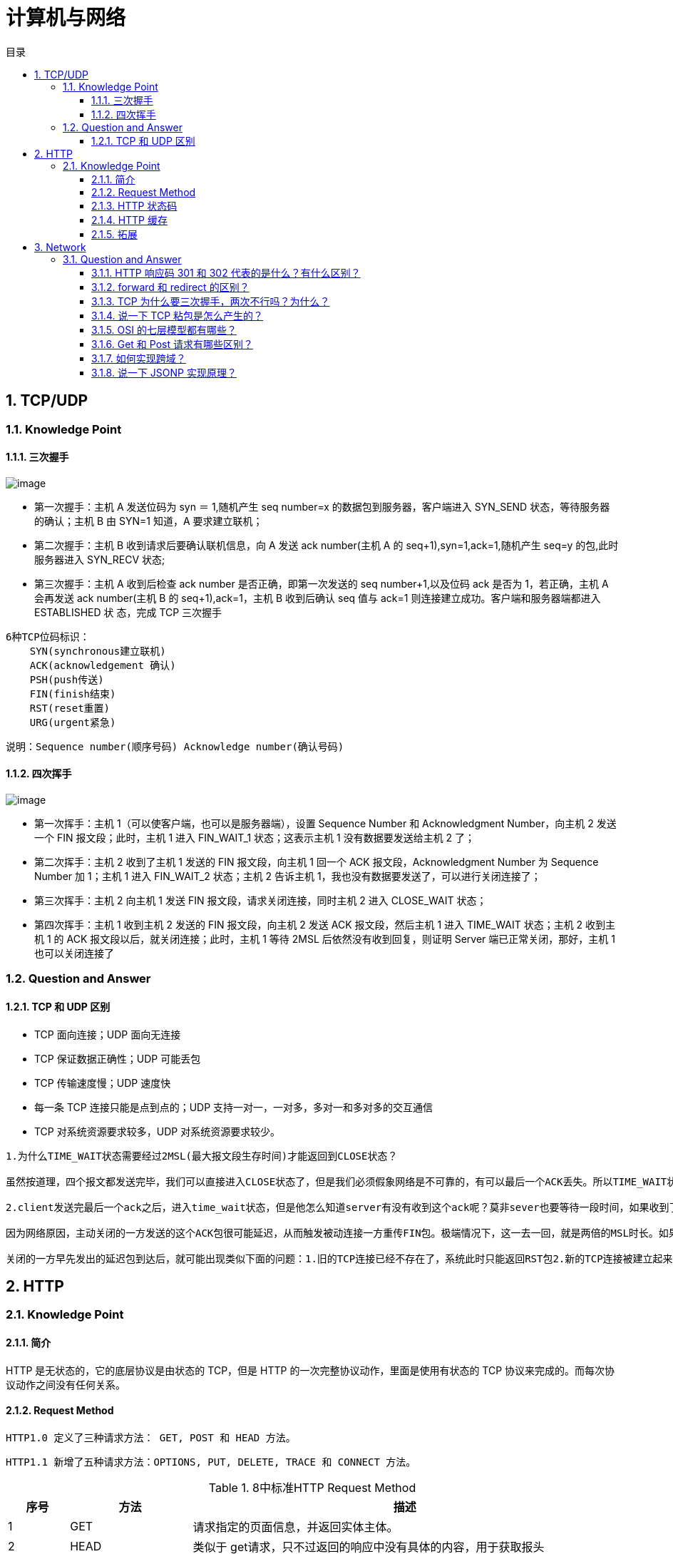 = 计算机与网络
:doctype: book
:toc: left
:toc-title: 目录
:toclevels: 4
:title-separator: -
:sectnums:
:allow-uri-read: ''
:include-path:

== TCP/UDP

=== Knowledge Point

==== 三次握手

image:images/three-way-handshake.png[image]

* 第一次握手：主机 A 发送位码为 syn ＝ 1,随机产生 seq number=x 的数据包到服务器，客户端进入 SYN_SEND 状态，等待服务器的确认；主机 B 由 SYN=1 知道，A 要求建立联机；
* 第二次握手：主机 B 收到请求后要确认联机信息，向 A 发送 ack number(主机 A 的 seq+1),syn=1,ack=1,随机产生 seq=y 的包,此时服务器进入 SYN_RECV 状态;
* 第三次握手：主机 A 收到后检查 ack number 是否正确，即第一次发送的 seq number+1,以及位码 ack 是否为 1，若正确，主机 A 会再发送 ack number(主机 B 的 seq+1),ack=1，主机 B 收到后确认 seq 值与 ack=1 则连接建立成功。客户端和服务器端都进入 ESTABLISHED 状 态，完成 TCP 三次握手

[source,text]
----
6种TCP位码标识：
    SYN(synchronous建立联机)
    ACK(acknowledgement 确认)
    PSH(push传送)
    FIN(finish结束)
    RST(reset重置)
    URG(urgent紧急)
----

说明：`+Sequence number(顺序号码) Acknowledge number(确认号码)+`

==== 四次挥手

image:images/four-times-wave.png[image]

* 第一次挥手：主机 1（可以使客户端，也可以是服务器端），设置 Sequence Number 和 Acknowledgment Number，向主机 2 发送一个 FIN 报文段；此时，主机 1 进入 FIN_WAIT_1 状态；这表示主机 1 没有数据要发送给主机 2 了；
* 第二次挥手：主机 2 收到了主机 1 发送的 FIN 报文段，向主机 1 回一个 ACK 报文段，Acknowledgment Number 为 Sequence Number 加 1；主机 1 进入 FIN_WAIT_2 状态；主机 2 告诉主机 1，我也没有数据要发送了，可以进行关闭连接了；
* 第三次挥手：主机 2 向主机 1 发送 FIN 报文段，请求关闭连接，同时主机 2 进入 CLOSE_WAIT 状态；
* 第四次挥手：主机 1 收到主机 2 发送的 FIN 报文段，向主机 2 发送 ACK 报文段，然后主机 1 进入 TIME_WAIT 状态；主机 2 收到主机 1 的 ACK 报文段以后，就关闭连接；此时，主机 1 等待 2MSL 后依然没有收到回复，则证明 Server 端已正常关闭，那好，主机 1 也可以关闭连接了

=== Question and Answer

==== TCP 和 UDP 区别

* TCP 面向连接；UDP 面向无连接
* TCP 保证数据正确性；UDP 可能丢包
* TCP 传输速度慢；UDP 速度快
* 每一条 TCP 连接只能是点到点的；UDP 支持一对一，一对多，多对一和多对多的交互通信
* TCP 对系统资源要求较多，UDP 对系统资源要求较少。

[source,text]
----
1.为什么TIME_WAIT状态需要经过2MSL(最大报文段生存时间)才能返回到CLOSE状态？

虽然按道理，四个报文都发送完毕，我们可以直接进入CLOSE状态了，但是我们必须假象网络是不可靠的，有可以最后一个ACK丢失。所以TIME_WAIT状态就是用来重发可能丢失的ACK报文。

2.client发送完最后一个ack之后，进入time_wait状态，但是他怎么知道server有没有收到这个ack呢？莫非sever也要等待一段时间，如果收到了这个ack就close，如果没有收到就再发一个fin给client？这么说server最后也有一个time_wait哦？求解答！

因为网络原因，主动关闭的一方发送的这个ACK包很可能延迟，从而触发被动连接一方重传FIN包。极端情况下，这一去一回，就是两倍的MSL时长。如果主动关闭的一方跳过TIME_WAIT直接进入CLOSED，或者在TIME_WAIT停留的时长不足两倍的MSL，那么当被动

关闭的一方早先发出的延迟包到达后，就可能出现类似下面的问题：1.旧的TCP连接已经不存在了，系统此时只能返回RST包2.新的TCP连接被建立起来了，延迟包可能干扰新的连接，这就是为什么time_wait需要等待2MSL时长的原因。

----

== HTTP

=== Knowledge Point

==== 简介

HTTP 是无状态的，它的底层协议是由状态的 TCP，但是 HTTP 的一次完整协议动作，里面是使用有状态的 TCP 协议来完成的。而每次协议动作之间没有任何关系。

==== Request Method

`+HTTP1.0 定义了三种请求方法： GET, POST 和 HEAD 方法。+`

`+HTTP1.1 新增了五种请求方法：OPTIONS, PUT, DELETE, TRACE 和 CONNECT 方法。+`

.8中标准HTTP Request Method
[width="100%",cols="^10%,^20%,<70%",options="header",]
|===
|序号 |方法 |描述
|1 |GET |请求指定的页面信息，并返回实体主体。
|2 |HEAD |类似于 get请求，只不过返回的响应中没有具体的内容，用于获取报头
|3 |POST|向指定资源提交数据进行处理请求（例如提交表单或者上传文件）。数据被包含在请求体中。POST请求可能会导致新的资源的建立和/或已有资源的修改。
|4 |PUT |从客户端向服务器传送的数据取代指定的文档的内容。
|5 |DELETE |请求服务器删除指定的页面。
|6 |CONNECT |HTTP/1.1 协议中预留给能够将连接改为管道方式的代理服务器。
|7 |OPTIONS |允许客户端查看服务器的性能。
|8 |TRACE |回显服务器收到的请求，主要用于测试或诊断。
|===

==== HTTP 状态码

[source,text]
----
1xx：指示信息——表示请求已经接受，继续处理
2xx：成功——表示请求已经被成功接收、理解、接受。
3xx：重定向——要完成请求必须进行更进一步的操作
4xx：客户端错误——请求有语法错误或请求无法实现
5xx：服务器端错误——服务器未能实现合法的请求。
常见状态代码、状态描述、说明：
200 OK //客户端请求成功
400 Bad Request //客户端请求有语法错误，不能被服务器所理解
401 Unauthorized //请求未经授权，这个状态代码必须和 WWW-Authenticate 报头域一起使用
403 Forbidden //服务器收到请求，但是拒绝提供服务
404 Not Found //请求资源不存在，eg：输入了错误的 URL
500 Internal Server Error //服务器发生不可预期的错误
503 Server Unavailable //服务器当前不能处理客户端的请求，一段时间后可能恢复正常
----

==== HTTP 缓存

==== 拓展

.HTTP Request Method 有 15 种
[width="100%",cols="^10%,^20%,<70%",options="header",]
|===
| 序号 | 方法 | 描述
|9|PATCH|实体中包含一个表，表中说明与该 URI 所表示的原内容的区别。
|10|MOVE|请求服务器将指定的页面移至另一个网络地址。
|11|COPY|请求服务器将指定的页面拷贝至另一个网络地址。
|12|LINK|请求服务器建立链接关系。
|13|UNLINK|断开链接关系。
|14|WRAPPED|允许客户端发送经过封装的请求。
|15|Extension-mothed|在不改动协议的前提下，可增加另外的方法
|===

== Network

=== Question and Answer

==== HTTP 响应码 301 和 302 代表的是什么？有什么区别？

==== forward 和 redirect 的区别？

==== TCP 为什么要三次握手，两次不行吗？为什么？

==== 说一下 TCP 粘包是怎么产生的？

==== OSI 的七层模型都有哪些？

==== Get 和 Post 请求有哪些区别？

==== 如何实现跨域？

==== 说一下 JSONP 实现原理？

'''

link:https://github.com/lawyerance/spring-boot-example/tree/master/asciidoctor/document[首页]  link:web.adoc[上一页] link:database-and-cache.adoc[下一页] link:special-topic.adoc[末页]
